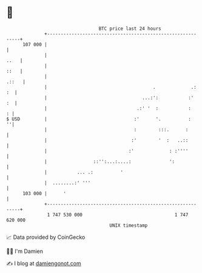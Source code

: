* 👋

#+begin_example
                                     BTC price last 24 hours                    
                 +------------------------------------------------------------+ 
         107 000 |                                                            | 
                 |                                                       ..   | 
                 |                                                       ::   | 
                 |                                                      .::   | 
                 |                                       .             .:  :  | 
                 |                                   ...:':           :'   :  | 
                 |                                 .:' '  :           :     : | 
   $ USD         |                                :'      '.          :     ''| 
                 |                                :        :::.      :        | 
                 |                               :'        '  :   ..::        | 
                 |                              :'             : :''''        | 
                 |                 ::'':...:....:              ':             | 
                 |           ... .:          '                                | 
                 |  ........:' '''                                            | 
         103 000 |      '                                                     | 
                 +------------------------------------------------------------+ 
                  1 747 530 000                                  1 747 620 000  
                                         UNIX timestamp                         
#+end_example
📈 Data provided by CoinGecko

🧑‍💻 I'm Damien

✍️ I blog at [[https://www.damiengonot.com][damiengonot.com]]
